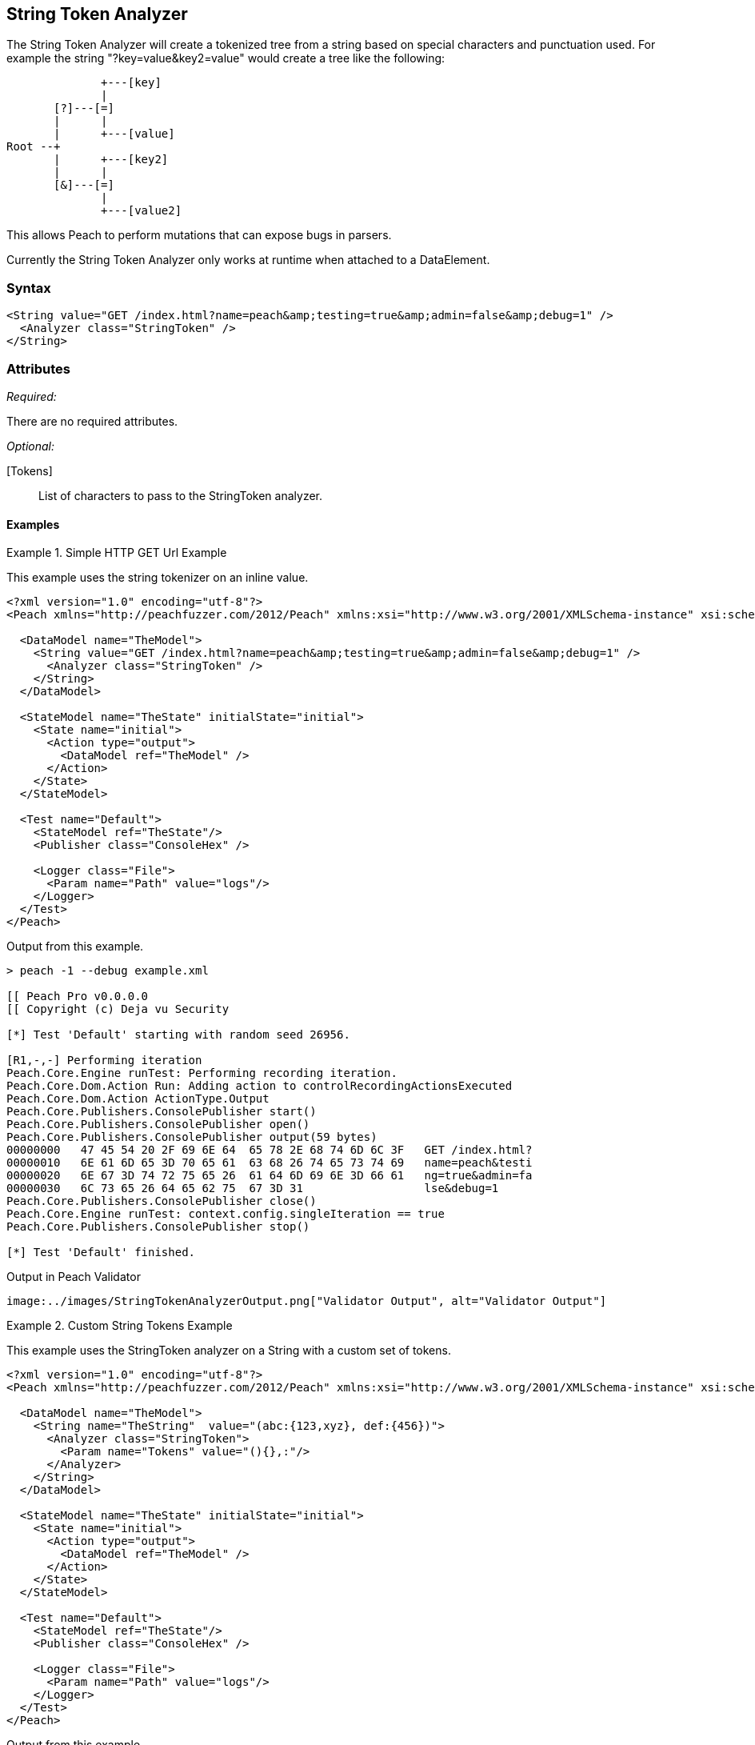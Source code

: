 [[Analyzers_StringToken]]

== String Token Analyzer

The String Token Analyzer will create a tokenized tree from a string based on special characters and punctuation used.  For example the string "?key=value&key2=value" would create a tree like the following:

----
              +---[key]
              |
       [?]---[=]
       |      |
       |      +---[value]
Root --+
       |      +---[key2]
       |      |
       [&]---[=]   
              |
              +---[value2]
----


This allows Peach to perform mutations that can expose bugs in parsers. 

Currently the String Token Analyzer only works at runtime when attached to a DataElement.

=== Syntax

[source,xml]
----
<String value="GET /index.html?name=peach&amp;testing=true&amp;admin=false&amp;debug=1" />  
  <Analyzer class="StringToken" />
</String>
----

=== Attributes

_Required:_

There are no required attributes.

_Optional:_

[Tokens]:: List of characters to pass to the StringToken analyzer. 

==== Examples

.Simple HTTP GET Url Example
==========================
This example uses the string tokenizer on an inline value.  

[source,xml]
----
<?xml version="1.0" encoding="utf-8"?>
<Peach xmlns="http://peachfuzzer.com/2012/Peach" xmlns:xsi="http://www.w3.org/2001/XMLSchema-instance" xsi:schemaLocation="http://peachfuzzer.com/2012/Peach ../peach.xsd">

  <DataModel name="TheModel">
    <String value="GET /index.html?name=peach&amp;testing=true&amp;admin=false&amp;debug=1" />  
      <Analyzer class="StringToken" />
    </String>
  </DataModel>

  <StateModel name="TheState" initialState="initial">
    <State name="initial">
      <Action type="output">
        <DataModel ref="TheModel" />
      </Action>
    </State>
  </StateModel>

  <Test name="Default">
    <StateModel ref="TheState"/>
    <Publisher class="ConsoleHex" />

    <Logger class="File">
      <Param name="Path" value="logs"/> 
    </Logger>
  </Test>
</Peach>
----

Output from this example.
----
> peach -1 --debug example.xml

[[ Peach Pro v0.0.0.0
[[ Copyright (c) Deja vu Security

[*] Test 'Default' starting with random seed 26956.

[R1,-,-] Performing iteration
Peach.Core.Engine runTest: Performing recording iteration.
Peach.Core.Dom.Action Run: Adding action to controlRecordingActionsExecuted
Peach.Core.Dom.Action ActionType.Output
Peach.Core.Publishers.ConsolePublisher start()
Peach.Core.Publishers.ConsolePublisher open()
Peach.Core.Publishers.ConsolePublisher output(59 bytes)
00000000   47 45 54 20 2F 69 6E 64  65 78 2E 68 74 6D 6C 3F   GET /index.html?
00000010   6E 61 6D 65 3D 70 65 61  63 68 26 74 65 73 74 69   name=peach&testi
00000020   6E 67 3D 74 72 75 65 26  61 64 6D 69 6E 3D 66 61   ng=true&admin=fa
00000030   6C 73 65 26 64 65 62 75  67 3D 31                  lse&debug=1
Peach.Core.Publishers.ConsolePublisher close()
Peach.Core.Engine runTest: context.config.singleIteration == true
Peach.Core.Publishers.ConsolePublisher stop()

[*] Test 'Default' finished.
---- 

Output in Peach Validator 
----
image:../images/StringTokenAnalyzerOutput.png["Validator Output", alt="Validator Output"]
----
==========================


.Custom String Tokens Example 
==========================
This example uses the StringToken analyzer on a String with a custom set of tokens.  

[source,xml]
----
<?xml version="1.0" encoding="utf-8"?>
<Peach xmlns="http://peachfuzzer.com/2012/Peach" xmlns:xsi="http://www.w3.org/2001/XMLSchema-instance" xsi:schemaLocation="http://peachfuzzer.com/2012/Peach ../peach.xsd">

  <DataModel name="TheModel">
    <String name="TheString"  value="(abc:{123,xyz}, def:{456})"> 
      <Analyzer class="StringToken">
        <Param name="Tokens" value="(){},:"/>  
      </Analyzer>
    </String>
  </DataModel>

  <StateModel name="TheState" initialState="initial">
    <State name="initial">
      <Action type="output">
        <DataModel ref="TheModel" />
      </Action>
    </State>
  </StateModel>

  <Test name="Default">
    <StateModel ref="TheState"/>
    <Publisher class="ConsoleHex" />

    <Logger class="File">
      <Param name="Path" value="logs"/> 
    </Logger>
  </Test>
</Peach>
----

Output from this example.
----
> peach -1 --debug example.xml

[[ Peach Pro v3.0.0.0
[[ Copyright (c) Deja vu Security

[*] Test 'Default' starting with random seed 56835.

[R1,-,-] Performing iteration
Peach.Core.Engine runTest: Performing recording iteration.
Peach.Core.Dom.Action Run: Adding action to controlRecordingActionsExecuted
Peach.Core.Dom.Action ActionType.Output
Peach.Core.Publishers.ConsolePublisher start()
Peach.Core.Publishers.ConsolePublisher open()
Peach.Core.Publishers.ConsolePublisher output(26 bytes)
00000000   28 61 62 63 3A 7B 31 32  33 2C 78 79 7A 7D 2C 20   (abc:{123,xyz},
00000010   64 65 66 3A 7B 34 35 36  7D 29                     def:{456})
Peach.Core.Publishers.ConsolePublisher close()
Peach.Core.Engine runTest: context.config.singleIteration == true
Peach.Core.Publishers.ConsolePublisher stop()

[*] Test 'Default' finished.
---- 

Output in Peach Validator 
----
image:../images/StringTokenAnalyzerTokensOutput.png["Validator Output", alt="Validator Output"]
----
==========================
